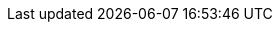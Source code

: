 // Do not edit directly!
// This file was generated by camel-quarkus-maven-plugin:update-extension-doc-page
:cq-artifact-id: camel-quarkus-google-mail
:cq-artifact-id-base: google-mail
:cq-native-supported: true
:cq-status: Stable
:cq-deprecated: false
:cq-jvm-since: 1.0.0
:cq-native-since: 1.0.0
:cq-camel-part-name: google-mail-stream
:cq-camel-part-title: Google Mail Stream
:cq-camel-part-description: Poll for incoming messages in Google Mail.
:cq-extension-page-title: Google Mail
